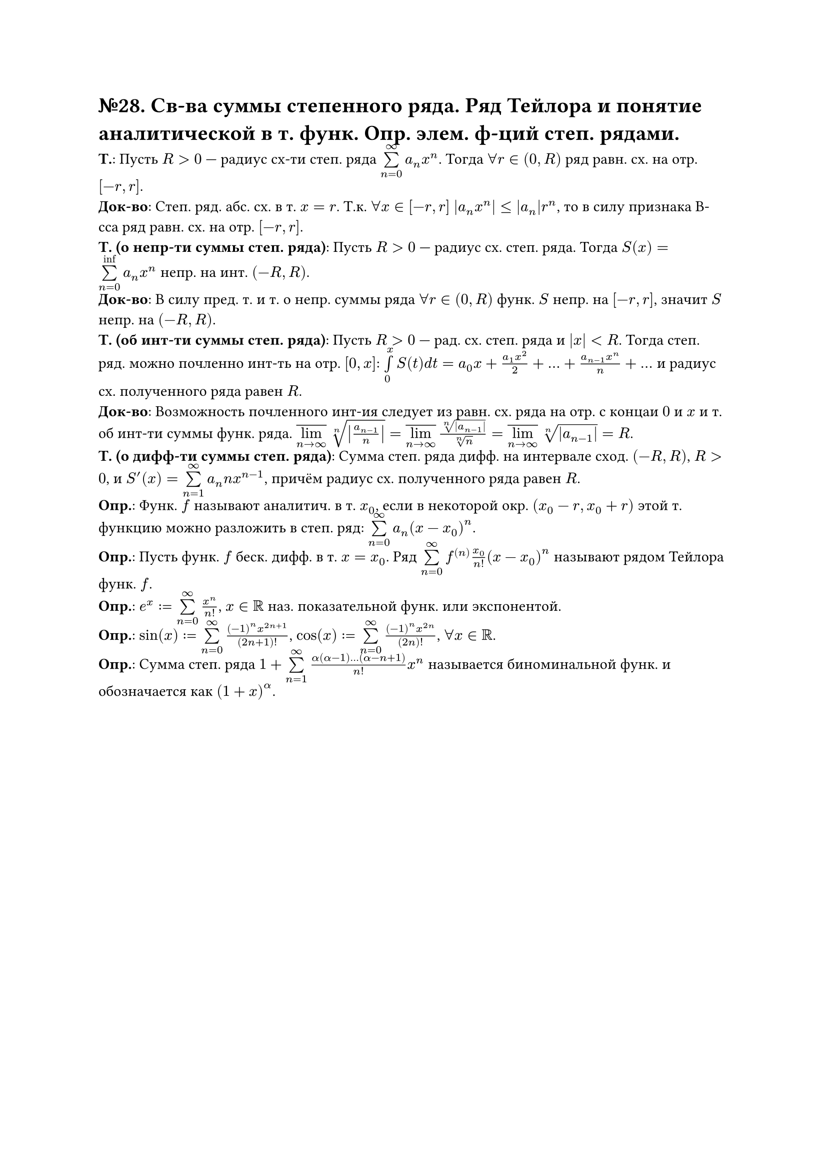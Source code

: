 = №28. Св-ва суммы степенного ряда. Ряд Тейлора и понятие аналитической в т. функ. Опр. элем. ф-ций степ. рядами.

*Т.*:
Пусть $R > 0$ --- радиус сх-ти степ. ряда $limits(sum)_(n=0)^(infinity) a_n x^n$. Тогда $forall r in (0, R)$ ряд равн. сх. на отр. $[-r, r]$.\
*Док-во*:
Степ. ряд. абс. сх. в т. $x = r$. Т.к. $forall x in [-r, r]$ $abs(a_n x^n) <=abs(a_n) r^n$,
то в силу признака В-сса ряд равн. сх. на отр. $[-r, r]$.\
*Т. (о непр-ти суммы степ. ряда)*:
Пусть $R > 0$ --- радиус сх. степ. ряда. Тогда $S(x) = limits(sum)_(n=0)^(inf) a_n x^n$ непр. на инт. $(-R, R)$.\
*Док-во*: 
В силу пред. т. и т. о непр. суммы ряда $forall r in (0, R)$ функ. $S$ непр. на $[-r, r]$, значит $S$ непр. на $(-R, R)$.\
*Т. (об инт-ти суммы степ. ряда)*:
Пусть $R > 0$ --- рад. сх. степ. ряда и $abs(x) < R$. Тогда степ. ряд. можно почленно инт-ть на отр. $[0, x]$:
$limits(integral)_0^x S(t) d t = a_0 x + (a_1 x^2)/2 + dots + (a_(n-1) x^n)/n + dots$ и радиус сх. полученного ряда равен $R$.\
*Док-во*:
Возможность почленного инт-ия следует из равн. сх. ряда на отр. с концаи $0$ и $x$ и т. об инт-ти суммы функ. ряда.
$overline(limits(lim)_(n -> infinity)) root(n, abs(a_(n-1)/n)) = overline(limits(lim)_(n -> infinity)) root(n, abs(a_(n-1)))/root(n,n) = 
overline(limits(lim)_(n -> infinity)) root(n, abs(a_(n-1))) = R$.\
*Т. (о дифф-ти суммы степ. ряда)*:
Сумма степ. ряда дифф. на интервале сход. $(-R, R)$, $R > 0$, и $S^(prime) (x) = limits(sum)_(n=1)^(infinity) a_n n x^(n-1)$,
причём радиус сх. полученного ряда равен $R$.\
*Опр.*: Функ. $f$ называют аналитич. в т. $x_0$, если в некоторой окр. $(x_0 - r, x_0 + r)$ этой т. функцию можно разложить в степ. ряд:
$limits(sum)_(n=0)^(infinity) a_n (x - x_0)^n$.\
*Опр.*: Пусть функ. $f$ беск. дифф. в т. $x = x_0$. Ряд $limits(sum)_(n=0)^(infinity) f^((n)) (x_0)/n! (x-x_0)^n$ называют рядом Тейлора функ. $f$.\
*Опр.*: $e^x := limits(sum)_(n=0)^(infinity) x^n/n!$, $x in RR$ наз. показательной функ. или экспонентой.\
*Опр.*: $sin(x) := limits(sum)_(n=0)^(infinity) ((-1)^n x^(2n+1))/(2n+1)!$, $cos(x) :=  limits(sum)_(n=0)^(infinity) ((-1)^n x^(2n))/(2n)!$, $forall x in RR$.\
*Опр.*: Сумма степ. ряда $1 + limits(sum)_(n=1)^(infinity) (alpha(alpha - 1) dots (alpha - n + 1))/n! x^n$ называется биноминальной функ. и обозначается как $(1+x)^alpha$.
